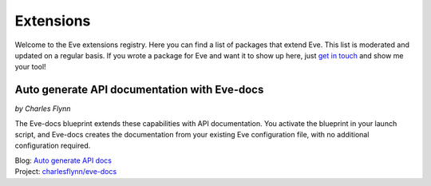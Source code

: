 Extensions
==========

Welcome to the Eve extensions registry. Here you can find a list of packages
that extend Eve. This list is moderated and updated on a regular basis. If you
wrote a package for Eve and want it to show up here, just `get in touch`_ and
show me your tool! 

Auto generate API documentation with Eve-docs
---------------------------------------------
*by Charles Flynn*

The Eve-docs blueprint extends these capabilities with API documentation.
You activate the blueprint in your launch script, and Eve-docs creates the
documentation from your existing Eve configuration file, with no additional
configuration required.

| Blog: `Auto generate API docs`_
| Project: `charlesflynn/eve-docs`_

.. _`Auto generate API docs`: http://blog.python-eve.org/eve-docs
.. _charlesflynn/eve-docs: https://github.com/charlesflynn/eve-docs
.. _Eve-docs: https://github.com/charlesflynn/eve-docs
.. _`get in touch`: mailto:eve@nicolaiarocci.com
